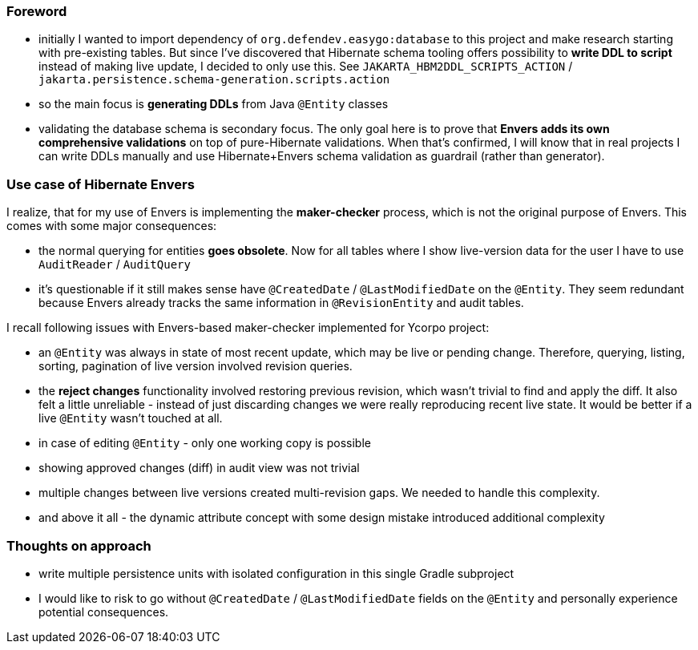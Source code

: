
=== Foreword

* initially I wanted to import dependency of `org.defendev.easygo:database` to this project and make
  research starting with pre-existing tables. But since I've discovered that Hibernate schema tooling
  offers possibility to *write DDL to script* instead of making live update, I decided to only use this.
  See `JAKARTA_HBM2DDL_SCRIPTS_ACTION` / `jakarta.persistence.schema-generation.scripts.action`

* so the main focus is *generating DDLs* from Java `@Entity` classes

* validating the database schema is secondary focus. The only goal here is to prove that
  *Envers adds its own comprehensive validations* on top of pure-Hibernate validations. When that's confirmed,
  I will know that in real projects I can write DDLs manually and use Hibernate+Envers schema validation
  as guardrail (rather than generator).



=== Use case of Hibernate Envers

I realize, that for my use of Envers is implementing the *maker-checker* process, which
is not the original purpose of Envers. This comes with some major consequences:

* the normal querying for entities *goes obsolete*. Now for all tables where I show live-version data
  for the user I have to use `AuditReader` / `AuditQuery`

* it's questionable if it still makes sense have `@CreatedDate` / `@LastModifiedDate` on the `@Entity`.
  They seem redundant because Envers already tracks the same information in `@RevisionEntity`
  and audit tables.

I recall following issues with Envers-based maker-checker implemented for Ycorpo project:

* an `@Entity` was always in state of most recent update, which may be live or pending change.
  Therefore, querying, listing, sorting, pagination of live version involved revision queries.

* the *reject changes* functionality involved restoring previous revision, which
  wasn't trivial to find and apply the diff. It also felt a little unreliable - instead
  of just discarding changes we were really reproducing recent live state. It would be better
  if a live `@Entity` wasn't touched at all.

* in case of editing `@Entity` - only one working copy is possible

* showing approved changes (diff) in audit view was not trivial

* multiple changes between live versions created multi-revision gaps. We needed to handle this complexity.

* and above it all - the dynamic attribute concept with some design mistake introduced additional complexity



=== Thoughts on approach

* write multiple persistence units with isolated configuration in this single Gradle subproject

* I would like to risk to go without `@CreatedDate` / `@LastModifiedDate` fields on the `@Entity`
  and personally experience potential consequences.




